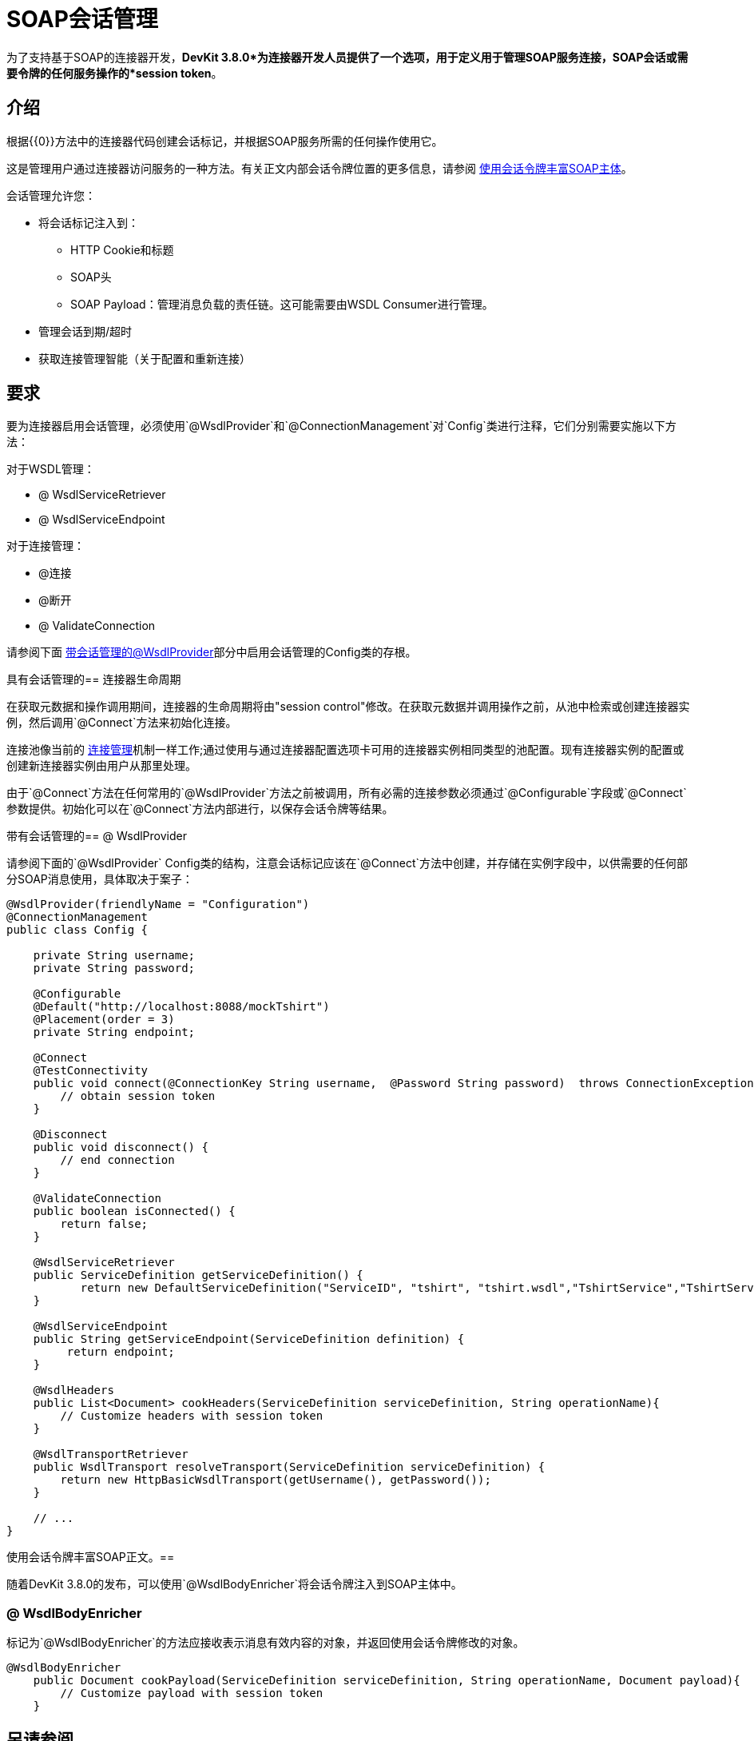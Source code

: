 =  SOAP会话管理
:keywords: soap connect, session management, wsdl, web service, soap

为了支持基于SOAP的连接器开发，*DevKit 3.8.0*为连接器开发人员提供了一个选项，用于定义用于管理SOAP服务连接，SOAP会话或需要令牌的任何服务操作的*session token*。

== 介绍

根据{{​​0}}方法中的连接器代码创建会话标记，并根据SOAP服务所需的任何操作使用它。

这是管理用户通过连接器访问服务的一种方法。有关正文内部会话令牌位置的更多信息，请参阅 link:/anypoint-connector-devkit/v/3.8/soap-connect-session-management#enriching-soap-body-with-session-token[使用会话令牌丰富SOAP主体]。

会话管理允许您：

* 将会话标记注入到：
**  HTTP Cookie和标题
**  SOAP头
**  SOAP Payload：管理消息负载的责任链。这可能需要由WSDL Consumer进行管理。
* 管理会话到期/超时
* 获取连接管理智能（关于配置和重新连接）
// todo：我没有创建'连接智能'这个术语，但我想这意味着开发人员可以使用会话令牌来允许使用相同的令牌重新连接。或者更好的做法是使用不同的会话令牌来标识“重新连接”，或者我们的业务无法确定？

== 要求

要为连接器启用会话管理，必须使用`@WsdlProvider`和`@ConnectionManagement`对`Config`类进行注释，它们分别需要实施以下方法：

对于WSDL管理：

*  @ WsdlServiceRetriever
*  @ WsdlServiceEndpoint

对于连接管理：

*  @连接
*  @断开
*  @ ValidateConnection

请参阅下面 link:/anypoint-connector-devkit/v/3.8/soap-connect-session-management#wsdlprovider-with-session-management[带会话管理的@WsdlProvider]部分中启用会话管理的Config类的存根。

具有会话管理的== 连接器生命周期

在获取元数据和操作调用期间，连接器的生命周期将由"session control"修改。在获取元数据并调用操作之前，从池中检索或创建连接器实例，然后调用`@Connect`方法来初始化连接。

连接池像当前的 link:/anypoint-connector-devkit/v/3.8/connection-management#about-connection-management[连接管理]机制一样工作;通过使用与通过连接器配置选项卡可用的连接器实例相同类型的池配置。现有连接器实例的配置或创建新连接器实例由用户从那里处理。

由于`@Connect`方法在任何常用的`@WsdlProvider`方法之前被调用，所有必需的连接参数必须通过`@Configurable`字段或`@Connect`参数提供。初始化可以在`@Connect`方法内部进行，以保存会话令牌等结果。

带有会话管理的==  @ WsdlProvider

请参阅下面的`@WsdlProvider` Config类的结构，注意会话标记应该在`@Connect`方法中创建，并存储在实例字段中，以供需要的任何部分SOAP消息使用，具体取决于案子：
// todo：描述实例字段

[source,java,linenums]
----
@WsdlProvider(friendlyName = "Configuration")
@ConnectionManagement
public class Config {

    private String username;
    private String password;

    @Configurable
    @Default("http://localhost:8088/mockTshirt")
    @Placement(order = 3)
    private String endpoint;

    @Connect
    @TestConnectivity
    public void connect(@ConnectionKey String username,  @Password String password)  throws ConnectionException {
        // obtain session token
    }

    @Disconnect
    public void disconnect() {
        // end connection
    }

    @ValidateConnection
    public boolean isConnected() {
        return false;
    }

    @WsdlServiceRetriever
    public ServiceDefinition getServiceDefinition() {
           return new DefaultServiceDefinition("ServiceID", "tshirt", "tshirt.wsdl","TshirtService","TshirtServicePort");
    }

    @WsdlServiceEndpoint
    public String getServiceEndpoint(ServiceDefinition definition) {
         return endpoint;
    }

    @WsdlHeaders
    public List<Document> cookHeaders(ServiceDefinition serviceDefinition, String operationName){
        // Customize headers with session token
    }

    @WsdlTransportRetriever
    public WsdlTransport resolveTransport(ServiceDefinition serviceDefinition) {
        return new HttpBasicWsdlTransport(getUsername(), getPassword());
    }

    // ...
}
----

使用会话令牌丰富SOAP正文。== 

随着DevKit 3.8.0的发布，可以使用`@WsdlBodyEnricher`将会话令牌注入到SOAP主体中。

===  @ WsdlBodyEnricher

标记为`@WsdlBodyEnricher`的方法应接收表示消息有效内容的对象，并返回使用会话令牌修改的对象。

[source,java,linenums]
----
@WsdlBodyEnricher
    public Document cookPayload(ServiceDefinition serviceDefinition, String operationName, Document payload){
        // Customize payload with session token
    }
----

== 另请参阅
* 有关 link:/anypoint-connector-devkit/v/3.8/creating-a-soap-connector[创建一个SOAP连接器]的更多信息
* 访问 link:/anypoint-connector-devkit/v/3.8/connection-management#about-connection-management[连接管理]的基本DevKit支持
